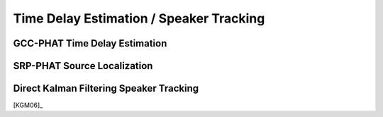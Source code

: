.. _sec-tde-st:

Time Delay Estimation / Speaker Tracking
========================================


GCC-PHAT Time Delay Estimation
------------------------------

SRP-PHAT Source Localization
----------------------------


Direct Kalman Filtering Speaker Tracking
----------------------------------------

[KGM06]_
